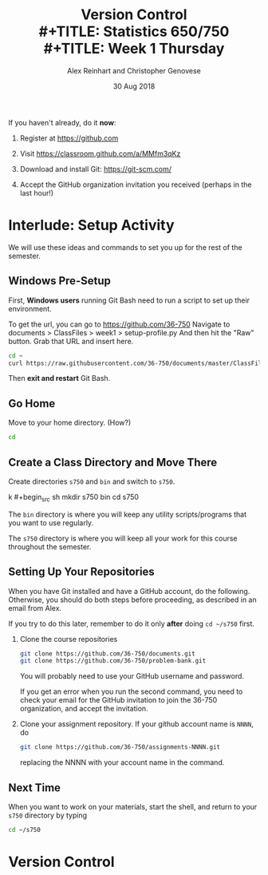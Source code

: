 #+TITLE: Version Control \\
#+TITLE: Statistics 650/750 \\
#+TITLE: Week 1 Thursday
#+DATE:  30 Aug 2018
#+AUTHOR: Alex Reinhart and Christopher Genovese

If you haven't already, do it *now*:

1. Register at https://github.com

2. Visit https://classroom.github.com/a/MMfm3qKz

3. Download and install Git: https://git-scm.com/

4. Accept the GitHub organization invitation you received (perhaps in the last
   hour!)


* Interlude: Setup Activity

  We will use these ideas and commands to set you up for the rest
  of the semester.

** Windows Pre-Setup

    First, *Windows users* running Git Bash need to run a script
    to set up their environment.

    To get the url, you can go to https://github.com/36-750
    Navigate to documents > ClassFiles > week1 > setup-profile.py
    And then hit the "Raw" button. Grab that URL and insert here.

    #+begin_src sh
      cd ~
      curl https://raw.githubusercontent.com/36-750/documents/master/ClassFiles/week1/setup-profile.py | python -
    #+end_src

    Then *exit and restart* Git Bash.

** Go Home

   Move to your home directory.  (How?)

   #+begin_src sh
     cd
   #+end_src

** Create a Class Directory and Move There

   Create directories =s750= and =bin= and
   switch to =s750=.

 k   #+begin_src sh
     mkdir s750 bin
     cd s750
   #+end_src

   The =bin= directory is where you will keep any
   utility scripts/programs that you want to use
   regularly.

   The =s750= directory is where you will keep
   all your work for this course throughout
   the semester.

** Setting Up Your Repositories

   When you have Git installed and have a GitHub
   account, do the following. Otherwise, you
   should do both steps before proceeding,
   as described in an email from Alex.

   If you try to do this later, remember to do it
   only *after* doing =cd ~/s750= first.

   1. Clone the course repositories

      #+begin_src sh
        git clone https://github.com/36-750/documents.git
        git clone https://github.com/36-750/problem-bank.git
      #+end_src

      You will probably need to use your GitHub username and password.

      If you get an error when you run the second command, you need to check
      your email for the GitHub invitation to join the 36-750 organization, and
      accept the invitation.

   2. Clone your assignment repository. If your github account
      name is =NNNN=, do

      #+begin_src sh
        git clone https://github.com/36-750/assignments-NNNN.git
      #+end_src

      replacing the NNNN with your account name in the command.

** Next Time

   When you want to work on your materials, start the shell,
   and return to your =s750= directory by typing

   #+begin_src sh
     cd ~/s750
   #+end_src
* Version Control

  #+INCLUDE: "../Topics/version-control.org"

* Extras                                                                                          :noexport:ARCHIVE:

#+OPTIONS: H:3 num:nil toc:nil
#+LATEX_HEADER: \usepackage{geometry}

# Local Variables:
# org-latex-packages-alist: (("" "tikz" t) ("" "tabu" nil) ("" "minted" nil))
# org-latex-minted-options:(("mathescape" "") ("linenos" "") ("numbersep" "5pt") ("gobble" "0") ("frame" "lines") ("framesep" "2mm"))
# org-latex-listings: minted
# org-latex-default-table-environment: tabu
# org-latex-create-formula-image-program: imagemagick
# org-latex-pdf-process: ("pdflatex -shell-escape -interaction nonstopmode -output-directory %o %f" "pdflatex -shell-escape -interaction nonstopmode -output-directory %o %f" "pdflatex -shell-escape -interaction nonstopmode -output-directory %o %f")
# org-image-actual-width: nil
# org-hide-emphasis-markers: t
# org-export-filter-strike-through-functions: (my/latex-strike-through-filter)
# End:
